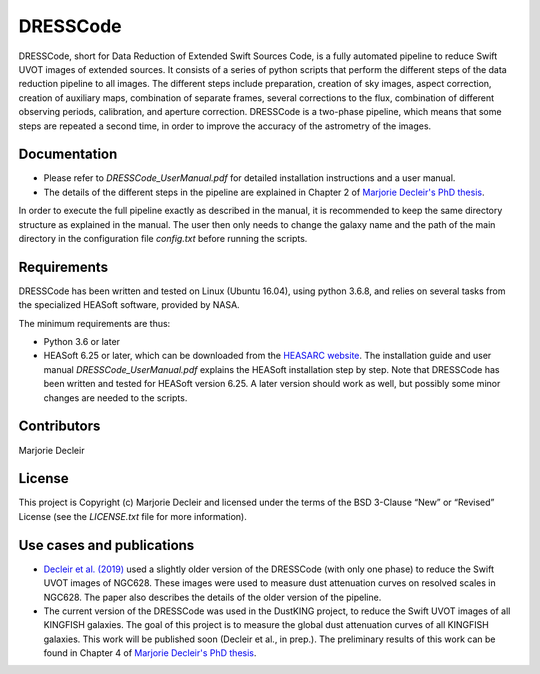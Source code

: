 DRESSCode
=========

DRESSCode, short for Data Reduction of Extended Swift Sources Code, is a fully automated pipeline to reduce Swift UVOT images of extended sources. It consists of a series of python scripts that perform the different steps of the data reduction pipeline to all images. The different steps include preparation, creation of sky images, aspect correction, creation of auxiliary maps, combination of separate frames, several corrections to the flux, combination of different observing periods, calibration, and aperture correction. DRESSCode is a two-phase pipeline, which means that some steps are repeated a second time, in order to improve the accuracy of the astrometry of the images.


Documentation
-------------

- Please refer to `DRESSCode_UserManual.pdf` for detailed installation instructions and a user manual.

- The details of the different steps in the pipeline are explained in Chapter 2 of `Marjorie Decleir's PhD thesis <https://biblio.ugent.be/publication/8638711>`_.

In order to execute the full pipeline exactly as described in the manual, it is recommended to keep the same directory structure as explained in the manual. The user then only needs to change the galaxy name and the path of the main directory in the configuration file `config.txt` before running the scripts.


Requirements
------------

DRESSCode has been written and tested on Linux (Ubuntu 16.04), using python 3.6.8, and relies on several tasks from the specialized HEASoft software, provided by NASA.

The minimum requirements are thus:

- Python 3.6 or later

- HEASoft 6.25 or later, which can be downloaded from the `HEASARC website <https://heasarc.gsfc.nasa.gov/docs/software/heasoft/download.html>`_. The installation guide and user manual `DRESSCode_UserManual.pdf` explains the HEASoft installation step by step. Note that DRESSCode has been written and tested for HEASoft version 6.25. A later version should work as well, but possibly some minor changes are needed to the scripts.


Contributors
------------

Marjorie Decleir


License
-------

This project is Copyright (c) Marjorie Decleir and licensed under
the terms of the BSD 3-Clause “New” or “Revised” License (see the `LICENSE.txt` file for more information).


Use cases and publications
--------------------------

- `Decleir et al. (2019) <https://ui.adsabs.harvard.edu/abs/2019MNRAS.486..743D/abstract>`_ used a slightly older version of the DRESSCode (with only one phase) to reduce the Swift UVOT images of NGC628. These images were used to measure dust attenuation curves on resolved scales in NGC628. The paper also describes the details of the older version of the pipeline.

- The current version of the DRESSCode was used in the DustKING project, to reduce the Swift UVOT images of all KINGFISH galaxies. The goal of this project is to measure the global dust attenuation curves of all KINGFISH galaxies. This work will be published soon (Decleir et al., in prep.). The preliminary results of this work can be found in Chapter 4 of `Marjorie Decleir's PhD thesis <https://biblio.ugent.be/publication/8638711>`_.
